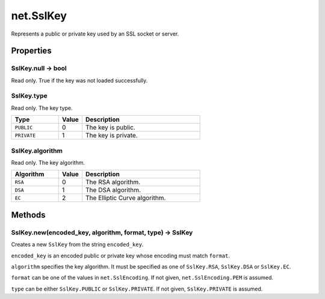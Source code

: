 net.SslKey
##########

Represents a public or private key used by an SSL socket or server.

Properties
**********

SslKey.null -> bool
===================

Read only. True if the key was not loaded successfully.

SslKey.type
===========

Read only. The key type.

.. list-table::
    :widths: 2 1 5
    :header-rows: 1

    * - Type
      - Value
      - Description
    * - ``PUBLIC``
      - 0
      - The key is public.
    * - ``PRIVATE``
      - 1
      - The key is private.

SslKey.algorithm
================

Read only. The key algorithm.

.. list-table::
    :widths: 2 1 5
    :header-rows: 1

    * - Algorithm
      - Value
      - Description
    * - ``RSA``
      - 0
      - The RSA algorithm.
    * - ``DSA``
      - 1
      - The DSA algorithm.
    * - ``EC``
      - 2
      - The Elliptic Curve algorithm.

Methods
*******

SslKey.new(encoded_key, algorithm, format, type) -> SslKey
==========================================================

Creates a new ``SslKey`` from the string  ``encoded_key``.

``encoded_key`` is an encoded public or private key whose encoding must match ``format``.

``algorithm`` specifies the key algorithm. It must be specified as one of ``SslKey.RSA``, ``SslKey.DSA`` or ``SslKey.EC``.

``format`` can be one of the values in ``net.SslEncoding``. If not given, ``net.SslEncoding.PEM`` is assumed.

``type`` can be either ``SslKey.PUBLIC`` or ``SslKey.PRIVATE``. If not given, ``SslKey.PRIVATE`` is assumed.
